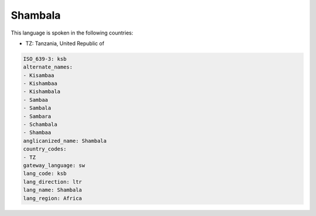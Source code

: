 .. _ksb:

Shambala
========

This language is spoken in the following countries:

* TZ: Tanzania, United Republic of

.. code-block:: yaml

    ISO_639-3: ksb
    alternate_names:
    - Kisambaa
    - Kishambaa
    - Kishambala
    - Sambaa
    - Sambala
    - Sambara
    - Schambala
    - Shambaa
    anglicanized_name: Shambala
    country_codes:
    - TZ
    gateway_language: sw
    lang_code: ksb
    lang_direction: ltr
    lang_name: Shambala
    lang_region: Africa
    
